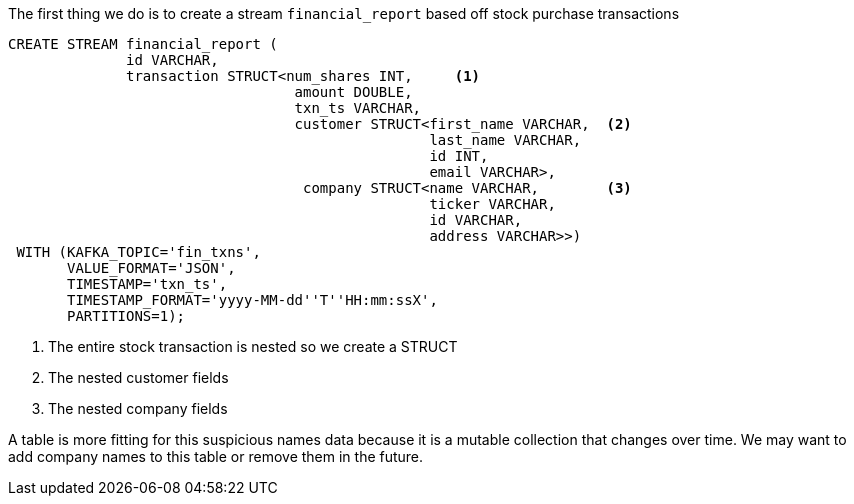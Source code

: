 The first thing we do is to create a stream `financial_report` based off stock purchase transactions


[source, sql]
----
CREATE STREAM financial_report (
	      id VARCHAR,
              transaction STRUCT<num_shares INT,     <1>
             	                  amount DOUBLE,
             	                  txn_ts VARCHAR,
             	                  customer STRUCT<first_name VARCHAR,  <2>
             	                                  last_name VARCHAR,
             	                                  id INT,
             	                                  email VARCHAR>,
                                   company STRUCT<name VARCHAR,        <3>
                                                  ticker VARCHAR,
                                                  id VARCHAR,
                                                  address VARCHAR>>)
 WITH (KAFKA_TOPIC='fin_txns',
       VALUE_FORMAT='JSON',
       TIMESTAMP='txn_ts',
       TIMESTAMP_FORMAT='yyyy-MM-dd''T''HH:mm:ssX',
       PARTITIONS=1);

----

<1> The entire stock transaction is nested so we create a STRUCT
<2> The nested customer fields
<3> The nested company fields

A table is more fitting for this suspicious names data because it is a mutable collection that changes over time. We may want to add company names to this table or remove them in the future.
